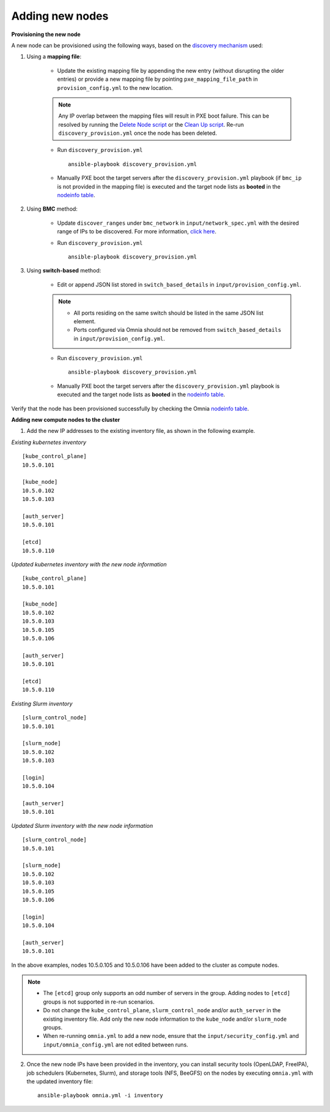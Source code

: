 Adding new nodes
==================

**Provisioning the new node**

A new node can be provisioned using the following ways, based on the `discovery mechanism <../RHEL_new/Provision/DiscoveryMechanisms/index.html>`_ used:

1. Using a **mapping file**:

    * Update the existing mapping file by appending the new entry (without disrupting the older entries) or provide a new mapping file by pointing ``pxe_mapping_file_path`` in ``provision_config.yml`` to the new location.

    .. note:: Any IP overlap between the mapping files will result in PXE boot failure. This can be resolved by running the `Delete Node script <deletenode.html>`_ or the `Clean Up script <cleanup.html>`_. Re-run ``discovery_provision.yml`` once the node has been deleted.

    * Run ``discovery_provision.yml`` ::

        ansible-playbook discovery_provision.yml

    *  Manually PXE boot the target servers after the ``discovery_provision.yml`` playbook (if ``bmc_ip`` is not provided in the mapping file) is executed and the target node lists as **booted** in the `nodeinfo table <../RHEL_new/Provision/ViewingDB.html>`_.



2. Using **BMC** method:

    * Update ``discover_ranges`` under ``bmc_network`` in ``input/network_spec.yml`` with the desired range of IPs to be discovered. For more information, `click here <../RHEL_new/Provision/provisionparams.html#id6>`_.
    * Run ``discovery_provision.yml`` ::

        ansible-playbook discovery_provision.yml



3. Using **switch-based** method:

    * Edit or append JSON list stored in ``switch_based_details`` in ``input/provision_config.yml``.

    .. note::
        * All ports residing on the same switch should be listed in the same JSON list element.
        * Ports configured via Omnia should not be removed from ``switch_based_details`` in ``input/provision_config.yml``.


    * Run ``discovery_provision.yml`` ::


        ansible-playbook discovery_provision.yml

    * Manually PXE boot the target servers after the ``discovery_provision.yml`` playbook is executed and the target node lists as **booted** in the `nodeinfo table <../RHEL_new/Provision/ViewingDB.html>`_.


Verify that the node has been provisioned successfully by checking the Omnia `nodeinfo table <../RHEL_new/Provision/ViewingDB.html>`_.

**Adding new compute nodes to the cluster**

1. Add the new IP addresses to the existing inventory file, as shown in the following example.

*Existing kubernetes inventory*

::

    [kube_control_plane]
    10.5.0.101

    [kube_node]
    10.5.0.102
    10.5.0.103

    [auth_server]
    10.5.0.101

    [etcd]
    10.5.0.110


*Updated kubernetes inventory with the new node information*

::

    [kube_control_plane]
    10.5.0.101

    [kube_node]
    10.5.0.102
    10.5.0.103
    10.5.0.105
    10.5.0.106

    [auth_server]
    10.5.0.101

    [etcd]
    10.5.0.110


*Existing Slurm inventory*

::

    [slurm_control_node]
    10.5.0.101

    [slurm_node]
    10.5.0.102
    10.5.0.103

    [login]
    10.5.0.104

    [auth_server]
    10.5.0.101


*Updated Slurm inventory with the new node information*

::

    [slurm_control_node]
    10.5.0.101

    [slurm_node]
    10.5.0.102
    10.5.0.103
    10.5.0.105
    10.5.0.106

    [login]
    10.5.0.104

    [auth_server]
    10.5.0.101


In the above examples, nodes 10.5.0.105 and 10.5.0.106 have been added to the cluster as compute nodes.

.. note::
    * The ``[etcd]`` group only supports an odd number of servers in the group. Adding nodes to ``[etcd]`` groups is not supported in re-run scenarios.
    * Do not change the ``kube_control_plane``, ``slurm_control_node`` and/or ``auth_server`` in the existing inventory file. Add only the new node information to the ``kube_node`` and/or ``slurm_node`` groups.
    * When re-running ``omnia.yml`` to add a new node, ensure that the ``input/security_config.yml`` and ``input/omnia_config.yml`` are not edited between runs.

2. Once the new node IPs have been provided in the inventory, you can install security tools (OpenLDAP, FreeIPA), job schedulers (Kubernetes, Slurm), and storage tools (NFS, BeeGFS) on the nodes by executing ``omnia.yml`` with the updated inventory file: ::

    ansible-playbook omnia.yml -i inventory



